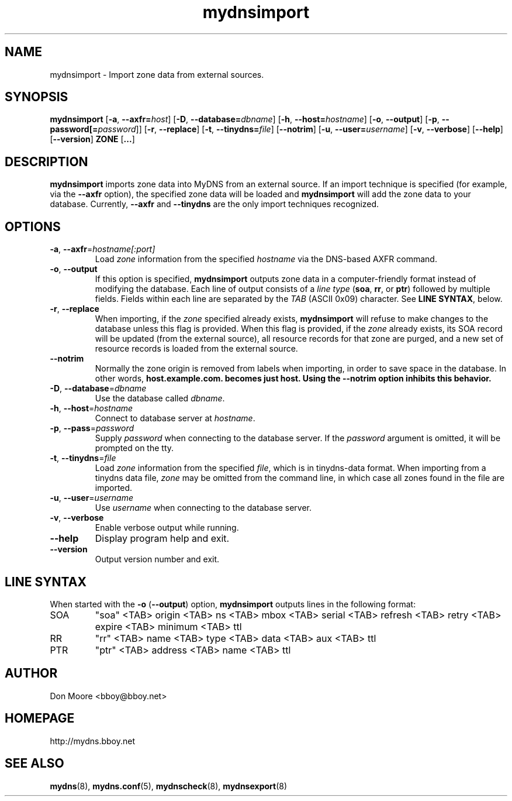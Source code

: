 .\"
.\" $Id: mydnsimport.8.in,v 1.4 2005/04/20 16:49:11 bboy Exp $
.\"
.\" Copyright (C) 2002-2005  Don Moore <bboy@bboy.net>
.\"
.TH mydnsimport 8 "Sep 2007" "mydns 1.1.0" "System Administrator's Manual"
.SH NAME
mydnsimport \- Import zone data from external sources.
.SH SYNOPSIS
.B mydnsimport
[\fB-a\fP, \fB--axfr=\fP\fIhost\fP]
[\fB-D\fP, \fB--database=\fP\fIdbname\fP]
[\fB-h\fP, \fB--host=\fP\fIhostname\fP]
[\fB-o\fP, \fB--output\fP]
[\fB-p\fP, \fB--password[=\fP\fIpassword\fP]]
[\fB-r\fP, \fB--replace\fP]
[\fB-t\fP, \fB--tinydns=\fP\fIfile\fP]
[\fB--notrim\fP]
[\fB-u\fP, \fB--user=\fP\fIusername\fP]
[\fB-v\fP, \fB--verbose\fP]
[\fB--help\fP]
[\fB--version\fP]
\fBZONE\fP
[\fB...\fP]
.\"--------------------------------------------------------------------------
.\"  DESCRIPTION
.\"--------------------------------------------------------------------------
.SH DESCRIPTION
\fBmydnsimport\fP imports zone data into MyDNS from an external source.
If an import technique is specified (for example, via the \fB--axfr\fP
option), the specified zone data will be loaded and \fBmydnsimport\fP will
add the zone data to your database.
Currently, \fB--axfr\fP and \fB--tinydns\fP are the only import techniques
recognized.
.\"--------------------------------------------------------------------------
.\"  OPTIONS
.\"--------------------------------------------------------------------------
.SH OPTIONS
.IP "\fB-a\fP, \fB--axfr\fP=\fIhostname[:port]\fP"
Load \fIzone\fP information from the specified \fIhostname\fP via the
DNS-based AXFR command.
.IP "\fB-o\fP, \fB--output\fP"
If this option is specified, \fBmydnsimport\fP outputs zone data in a
computer-friendly format instead of modifying the database.  Each line of
output consists of a \fIline type\fP (\fBsoa\fP, \fBrr\fP, or \fBptr\fP)
followed by multiple fields.  Fields within each line are separated by the
\fITAB\fP (ASCII 0x09) character.  See \fBLINE SYNTAX\fP, below.
.IP "\fB-r\fP, \fB--replace\fP"
When importing, if the \fIzone\fP specified already exists, \fBmydnsimport\fP
will refuse to make changes to the database unless this flag is provided.
When this flag is provided, if the \fIzone\fP already exists, its SOA record
will be updated (from the external source), all resource records for that
zone are purged, and a new set of resource records is loaded from the external
source.
.IP "\fB--notrim\fP"
Normally the zone origin is removed from labels when importing, in order to
save space in the database.  In other words, \fBhost.example.com.\fB becomes
just \fBhost\fP.  Using the \fB--notrim\fP option inhibits this behavior.
.IP "\fB-D\fP, \fB--database\fP=\fIdbname\fP"
Use the database called \fIdbname\fP.
.IP "\fB-h\fP, \fB--host\fP=\fIhostname\fP"
Connect to database server at \fIhostname\fP.
.IP "\fB-p\fP, \fB--pass\fP=\fIpassword\fP"
Supply \fIpassword\fP when connecting to the database server.  If
the \fIpassword\fP argument is omitted, it will be prompted on the tty.
.IP "\fB-t\fP, \fB--tinydns\fP=\fIfile\fP"
Load \fIzone\fP information from the specified \fIfile\fP, which is in
tinydns-data format.  When importing from a tinydns data file, \fIzone\fP
may be omitted from the command line, in which case all zones found in
the file are imported.
.IP "\fB-u\fP, \fB--user\fP=\fIusername\fP"
Use \fIusername\fP when connecting to the database server.
.IP "\fB-v\fP, \fB--verbose\fP"
Enable verbose output while running.
.IP "\fB--help\fP"
Display program help and exit.
.IP "\fB--version\fP"
Output version number and exit.
.\"--------------------------------------------------------------------------
.\"  LINE SYNTAX
.\"--------------------------------------------------------------------------
.SH LINE SYNTAX
When started with the \fB-o\fP (\fB--output\fP) option, \fBmydnsimport\fP
outputs lines in the following format:
.IP SOA
"soa" <TAB> origin <TAB> ns <TAB> mbox <TAB> serial <TAB> refresh <TAB> retry <TAB> expire <TAB> minimum <TAB> ttl
.IP RR
"rr" <TAB> name <TAB> type <TAB> data <TAB> aux <TAB> ttl
.IP PTR
"ptr" <TAB> address <TAB> name <TAB> ttl
.\"--------------------------------------------------------------------------
.\"  AUTHOR
.\"--------------------------------------------------------------------------
.SH AUTHOR
Don Moore <bboy@bboy.net>
.\"--------------------------------------------------------------------------
.\"  HOMEPAGE
.\"--------------------------------------------------------------------------
.SH HOMEPAGE
http://mydns.bboy.net
.\"--------------------------------------------------------------------------
.\"  SEE ALSO
.\"--------------------------------------------------------------------------
.SH "SEE ALSO"
.BR mydns (8),
.BR mydns.conf (5),
.BR mydnscheck (8),
.BR mydnsexport (8)
.\" vi:set ts=3:
